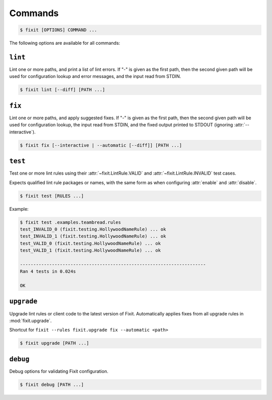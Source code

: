 .. _commands:

Commands
--------

.. code:: console

    $ fixit [OPTIONS] COMMAND ...


The following options are available for all commands:

.. attribute:: --debug / --quiet

    Raise or lower the level of output and logging.

.. attribute:: --config-file PATH

    Override the normal hierarchical configuration and use the configuration
    from the specified path, ignoring all other configuration files entirely.

.. attribute:: --tags TAGS

    Select or filter the set of lint rules to apply based on their tags.

    Takes a comma-separated list of tag names, optionally prefixed with ``!``,
    ``^``, or ``-``. Tags without one of those prefixes will be considered
    "include" tags, while tags with one of those prefixes will be considered
    "exclude" tags.

    Lint rules will be enabled if and only if they have at least one tag that
    in the "include" list, and no tags in the "exclude" list.

    For example:

    .. code:: console

        $ fixit --tags "hello, world, ^cats" ...

    The command above will filter the set of enabled lint rules to ones that
    have either the "hello" or "world" tags, and exclude any rules with the
    "cats" tag, even if they would have otherwise been selected by the other
    two tags.


.. attribute:: --output-format / -o FORMAT_TYPE

    Override how Fixit prints violations to the terminal.

    See :attr:`output-format` for available formats.

.. attribute:: --output-template TEMPLATE

    Override the python formatting template to use with ``output-format = 'custom'``.

``lint``
^^^^^^^^

Lint one or more paths, and print a list of lint errors. If "-" is given as the
first path, then the second given path will be used for configuration lookup
and error messages, and the input read from STDIN.

.. code:: console

    $ fixit lint [--diff] [PATH ...]

.. attribute:: --diff / -d

    Show suggested fixes, in unified diff format, when available.


``fix``
^^^^^^^

Lint one or more paths, and apply suggested fixes. If "-" is given as the
first path, then the second given path will be used for configuration lookup,
the input read from STDIN, and the fixed output printed to STDOUT (ignoring
:attr:`--interactive`).

.. code:: console

    $ fixit fix [--interactive | --automatic [--diff]] [PATH ...]

.. attribute:: --interactive / -i

    Interactively prompt the user to apply or decline suggested fixes for
    each auto-fix available. *default*

.. attribute:: --automatic / -a

    Automatically apply suggested fixes for all lint errors when available.

.. attribute:: --diff / -d

    Show applied fixes in unified diff format when applied automatically.


``test``
^^^^^^^^

Test one or more lint rules using their :attr:`~fixit.LintRule.VALID` and
:attr:`~fixit.LintRule.INVALID` test cases.

Expects qualified lint rule packages or names, with the same form as when
configuring :attr:`enable` and :attr:`disable`.

.. code:: console

    $ fixit test [RULES ...]

Example:

.. code:: console

    $ fixit test .examples.teambread.rules
    test_INVALID_0 (fixit.testing.HollywoodNameRule) ... ok
    test_INVALID_1 (fixit.testing.HollywoodNameRule) ... ok
    test_VALID_0 (fixit.testing.HollywoodNameRule) ... ok
    test_VALID_1 (fixit.testing.HollywoodNameRule) ... ok

    ----------------------------------------------------------------------
    Ran 4 tests in 0.024s

    OK


``upgrade``
^^^^^^^^^^^

Upgrade lint rules or client code to the latest version of Fixit.
Automatically applies fixes from all upgrade rules in :mod:`fixit.upgrade`.

Shortcut for ``fixit --rules fixit.upgrade fix --automatic <path>``

.. code:: console

    $ fixit upgrade [PATH ...]


``debug``
^^^^^^^^^

Debug options for validating Fixit configuration.

.. code:: console

    $ fixit debug [PATH ...]
